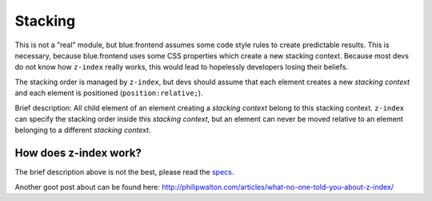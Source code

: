 Stacking
========

This is not a "real" module, but blue.frontend assumes some code style rules to create
predictable results. This is necessary, because blue.frontend uses some CSS properties
which create a new stacking context. Because most devs do not know how ``z-index``
really works, this would lead to hopelessly developers losing their beliefs.

The stacking order is managed by ``z-index``, but devs should assume that each
element creates a new *stacking context* and each element is positioned (``position:relative;``).

Brief description: All child element of an element creating a *stacking context* belong to this stacking
context. ``z-index`` can specify the stacking order inside this *stacking context*, 
but an element can never be moved relative to an element belonging to a different
*stacking context*.


How does z-index work?
----------------------

The brief description above is not the best, please read the `specs <http://www.w3.org/TR/CSS2/zindex.html>`_.

Another goot post about can be found here:
`http://philipwalton.com/articles/what-no-one-told-you-about-z-index/ <http://philipwalton.com/articles/what-no-one-told-you-about-z-index/>`_

